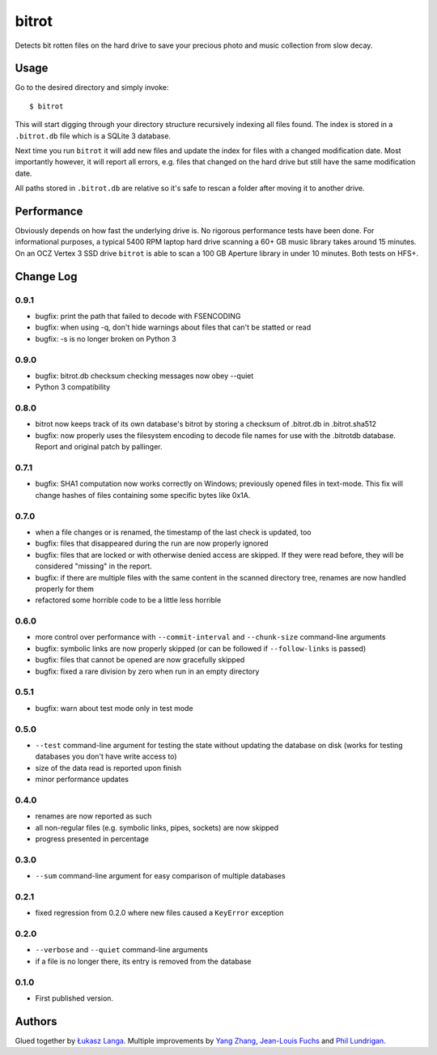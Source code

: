 ======
bitrot
======

Detects bit rotten files on the hard drive to save your precious photo
and music collection from slow decay.

Usage
-----

Go to the desired directory and simply invoke::

  $ bitrot

This will start digging through your directory structure recursively
indexing all files found. The index is stored in a ``.bitrot.db`` file
which is a SQLite 3 database.

Next time you run ``bitrot`` it will add new files and update the index
for files with a changed modification date. Most importantly however, it
will report all errors, e.g. files that changed on the hard drive but
still have the same modification date.

All paths stored in ``.bitrot.db`` are relative so it's safe to rescan
a folder after moving it to another drive.

Performance
-----------

Obviously depends on how fast the underlying drive is. No rigorous
performance tests have been done. For informational purposes, a typical
5400 RPM laptop hard drive scanning a 60+ GB music library takes around
15 minutes. On an OCZ Vertex 3 SSD drive ``bitrot`` is able to scan
a 100 GB Aperture library in under 10 minutes. Both tests on HFS+.

Change Log
----------

0.9.1
~~~~~

* bugfix: print the path that failed to decode with FSENCODING

* bugfix: when using -q, don't hide warnings about files that can't be
  statted or read

* bugfix: -s is no longer broken on Python 3

0.9.0
~~~~~

* bugfix: bitrot.db checksum checking messages now obey --quiet

* Python 3 compatibility

0.8.0
~~~~~

* bitrot now keeps track of its own database's bitrot by storing
  a checksum of .bitrot.db in .bitrot.sha512

* bugfix: now properly uses the filesystem encoding to decode file names
  for use with the .bitrotdb database. Report and original patch by
  pallinger.

0.7.1
~~~~~

* bugfix: SHA1 computation now works correctly on Windows; previously
  opened files in text-mode. This fix will change hashes of files
  containing some specific bytes like 0x1A.

0.7.0
~~~~~

* when a file changes or is renamed, the timestamp of the last check is
  updated, too

* bugfix: files that disappeared during the run are now properly ignored

* bugfix: files that are locked or with otherwise denied access are
  skipped. If they were read before, they will be considered "missing"
  in the report.

* bugfix: if there are multiple files with the same content in the
  scanned directory tree, renames are now handled properly for them

* refactored some horrible code to be a little less horrible

0.6.0
~~~~~

* more control over performance with ``--commit-interval`` and
  ``--chunk-size`` command-line arguments

* bugfix: symbolic links are now properly skipped (or can be followed if
  ``--follow-links`` is passed)

* bugfix: files that cannot be opened are now gracefully skipped

* bugfix: fixed a rare division by zero when run in an empty directory

0.5.1
~~~~~

* bugfix: warn about test mode only in test mode

0.5.0
~~~~~

* ``--test`` command-line argument for testing the state without
  updating the database on disk (works for testing databases you don't
  have write access to)

* size of the data read is reported upon finish

* minor performance updates

0.4.0
~~~~~

* renames are now reported as such

* all non-regular files (e.g. symbolic links, pipes, sockets) are now
  skipped

* progress presented in percentage

0.3.0
~~~~~

* ``--sum`` command-line argument for easy comparison of multiple
  databases

0.2.1
~~~~~

* fixed regression from 0.2.0 where new files caused a ``KeyError``
  exception

0.2.0
~~~~~

* ``--verbose`` and ``--quiet`` command-line arguments

* if a file is no longer there, its entry is removed from the database

0.1.0
~~~~~

* First published version.

Authors
-------

Glued together by `Łukasz Langa <mailto:lukasz@langa.pl>`_. Multiple
improvements by `Yang Zhang <mailto:yaaang@gmail.com>`_, `Jean-Louis
Fuchs <mailto:ganwell@fangorn.ch>`_ and `Phil Lundrigan <mailto:philipbl@cs.utah.edu>`_.
